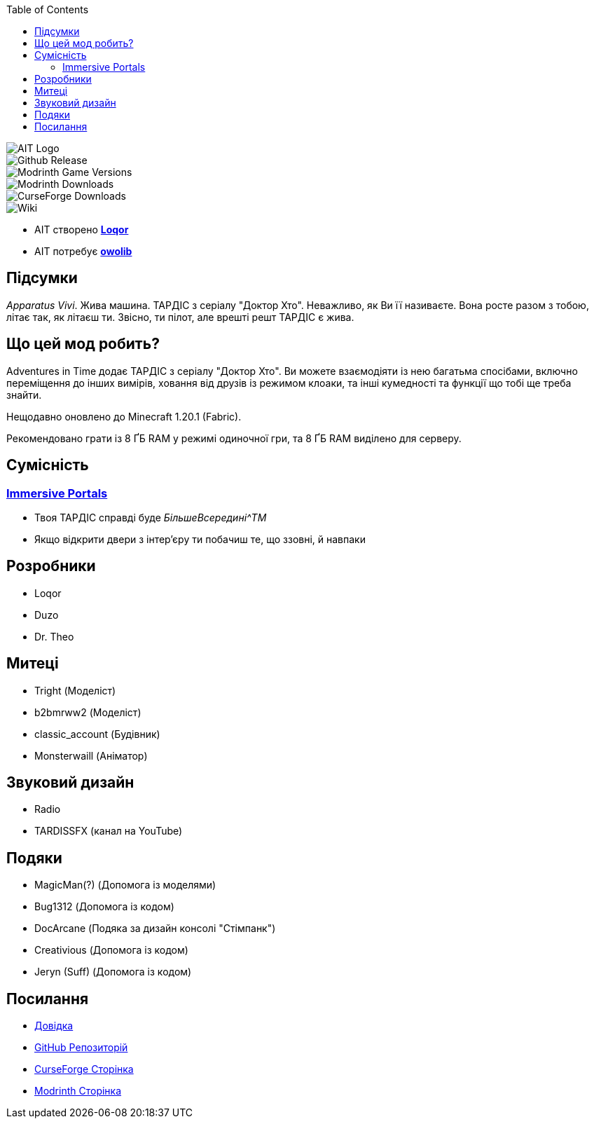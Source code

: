 // Andrij Glyko <nitrogenesis.developer@gmail.com>
// v0.1, 2024-04-25

:toc:

image::https://github.com/M-D-Team/ait-fabric-1.20.1/blob/main/src/main/resources/assets/ait/textures/gui/title/aitlogo.png?raw=true[AIT Logo]

image::https://img.shields.io/github/v/release/M-D-Team/ait-fabric-1.20.1?include_prereleases[Github Release]
image::https://img.shields.io/modrinth/game-versions/ait?link=https%3A%2F%2Fmodrinth.com%2Fmod%2Fait%2Fversions[Modrinth Game Versions]
image::https://img.shields.io/modrinth/dt/ait?logo=modrinth&link=https%3A%2F%2Fmodrinth.com%2Fmod%2Fait[Modrinth Downloads]
image::https://img.shields.io/curseforge/dt/856138?logo=curseforge&color=red&link=https%3A%2F%2Fwww.curseforge.com%2Fminecraft%2Fmc-mods%2Fadventures-in-time[CurseForge Downloads]
image::https://img.shields.io/badge/wiki-grey?logo=gitbook&logoColor=white&link=https%3A%2F%2Floqor.dev%2Fait%2F[Wiki]

- AIT створено https://github.com/loqor/ait[*Loqor*]
- AIT потребує https://modrinth.com/mod/owo-lib[*owolib*]

== Підсумки

_Apparatus Vivi_. Жива машина. ТАРДІС з серіалу "Доктор Хто". Неважливо, як Ви її називаєте.
Вона росте разом з тобою, літає так, як літаєш ти. Звісно, ти пілот, але врешті решт ТАРДІС є
жива.

== Що цей мод робить?

Adventures in Time додає ТАРДІС з серіалу "Доктор Хто". Ви можете взаємодіяти із нею багатьма
спосібами, включно переміщення до інших вимірів, ховання від друзів із режимом клоаки, та інші
кумедності та функції що тобі ще треба знайти.

Нещодавно оновлено до Minecraft 1.20.1 (Fabric).

Рекомендовано грати із 8 ҐБ RAM у режимі одиночної гри, та 8 ҐБ RAM виділено
для серверу.

== Сумісність
=== https://modrinth.com/mod/immersiveportals[Immersive Portals]
- Твоя ТАРДІС справді буде _БільшеВсередині^TM_
- Якщо відкрити двери з інтер'єру ти побачиш те, що ззовні, й навпаки

== Розробники
- Loqor
- Duzo
- Dr. Theo

== Митеці
- Tright (Моделіст)
- b2bmrww2 (Моделіст)
- classic_account (Будівник)
- Monsterwaill (Аніматор)

== Звуковий дизайн
- Radio
- TARDISSFX (канал на YouTube)

== Подяки
- MagicMan(?) (Допомога із моделями)
- Bug1312 (Допомога із кодом)
- DocArcane (Подяка за дизайн консолі "Стімпанк")
- Creativious (Допомога із кодом)
- Jeryn (Suff) (Допомога із кодом)

== Посилання
- https://loqor.dev/ait/[Довідка]
- https://github.com/loqor/ait/[GitHub Репозиторій]
- https://www.curseforge.com/minecraft/mc-mods/adventures-in-time[CurseForge Сторінка]
- https://modrinth.com/mod/ait[Modrinth Сторінка]

